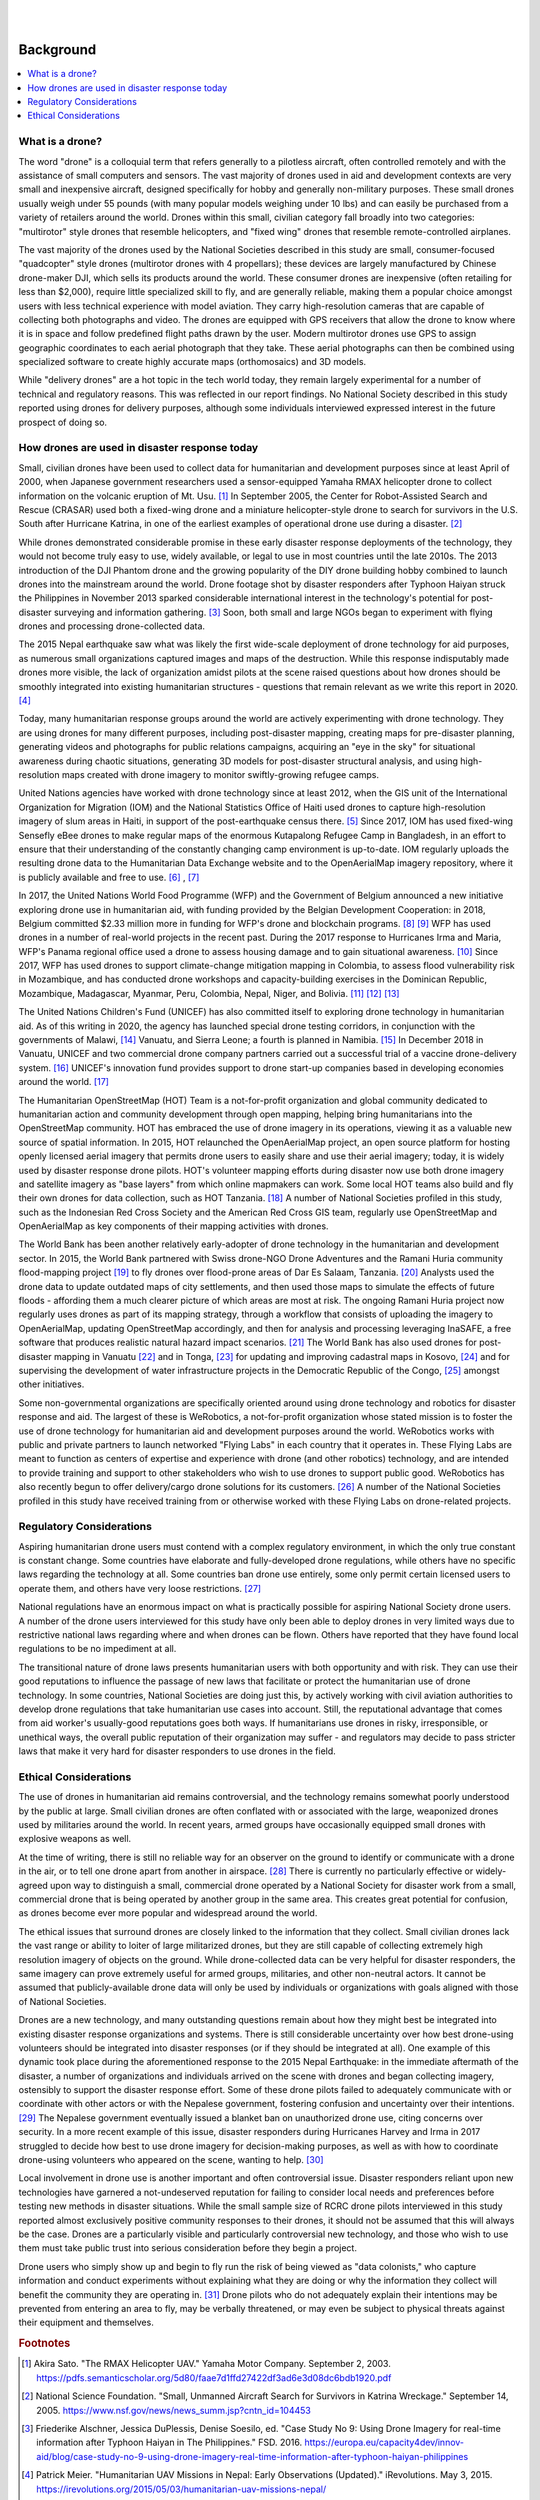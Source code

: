 
|
|

##########
Background
##########

.. contents:: :local:

****************
What is a drone? 
****************

The word "drone" is a colloquial term that refers generally to a pilotless aircraft, often controlled remotely and with the assistance of small computers and sensors. The vast majority of drones used in aid and development contexts are very small and inexpensive aircraft, designed specifically for hobby and generally non-military purposes. These small drones usually weigh under 55 pounds (with many popular models weighing under 10 lbs) and can easily be purchased from a variety of retailers around the world. Drones within this small, civilian category fall broadly into two categories: "multirotor" style drones that resemble helicopters, and "fixed wing" drones that resemble remote-controlled airplanes. 

The vast majority of the drones used by the National Societies described in this study are small, consumer-focused "quadcopter" style drones (multirotor drones with 4 propellars); these devices are largely manufactured by Chinese drone-maker DJI, which sells its products around the world.  These consumer drones are inexpensive (often retailing for less than $2,000), require little specialized skill to fly, and are generally reliable, making them a popular choice amongst users with less technical experience with model aviation. They carry high-resolution cameras that are capable of collecting both photographs and video. The drones are equipped with GPS receivers that allow the drone to know where it is in space and follow predefined flight paths drawn by the user. Modern multirotor drones use GPS to assign geographic coordinates to each aerial photograph that they take. These aerial photographs can then be combined using specialized software to create highly accurate maps (orthomosaics) and 3D models. 

While "delivery drones" are a hot topic in the tech world today, they remain largely experimental for a number of technical and regulatory reasons. This was reflected in our report findings. No National Society described in this study reported using drones for delivery purposes, although some individuals interviewed expressed interest in the future prospect of doing so. 

**********************************************
How drones are used in disaster response today
**********************************************

Small, civilian drones have been used to collect data for humanitarian and development purposes since at least April of 2000, when Japanese government researchers used a sensor-equipped Yamaha RMAX helicopter drone to collect information on the volcanic eruption of Mt. Usu. [#sato-rmax]_ In September 2005, the Center for Robot-Assisted Search and Rescue (CRASAR) used both a fixed-wing drone and a miniature helicopter-style drone to search for survivors in the U.S. South after Hurricane Katrina, in one of the earliest examples of operational drone use during a disaster. [#nsf-katrina]_

While drones demonstrated considerable promise in these early disaster response deployments of the technology, they would not become truly easy to use, widely available, or legal to use in most countries until the late 2010s. The 2013 introduction of the DJI Phantom drone and the growing popularity of the DIY drone building hobby combined to launch drones into the mainstream around the world. Drone footage shot by disaster responders after Typhoon Haiyan struck the Philippines in November 2013 sparked considerable international interest in the technology's potential for post-disaster surveying and information gathering. [#fsd-case_study_9]_ Soon, both small and large NGOs began to experiment with flying drones and processing drone-collected data. 

The 2015 Nepal earthquake saw what was likely the first wide-scale deployment of drone technology for aid purposes, as numerous small organizations captured images and maps of the destruction. While this response indisputably made drones more visible, the lack of organization amidst pilots at the scene raised questions about how drones should be smoothly integrated into existing humanitarian structures - questions that remain relevant as we write this report in 2020. [#meier-nepal_early_observations]_

Today, many humanitarian response groups around the world are actively experimenting with drone technology. They are using drones for many different purposes,  including post-disaster mapping, creating maps for pre-disaster planning, generating videos and photographs for public relations campaigns, acquiring an "eye in the sky" for situational awareness during chaotic situations, generating 3D models for post-disaster structural analysis, and using high-resolution maps created with drone imagery to monitor swiftly-growing refugee camps. 

United Nations agencies have worked with drone technology since at least 2012, when the GIS unit of the International Organization for Migration (IOM) and the National Statistics Office of Haiti used drones to capture high-resolution imagery of slum areas in Haiti, in support of the post-earthquake census there. [#fsd-case_study_7]_ Since 2017, IOM has used fixed-wing Sensefly eBee drones to make regular maps of the enormous Kutapalong Refugee Camp in Bangladesh, in an effort to ensure that their understanding of the constantly changing camp environment is up-to-date. IOM regularly uploads the resulting drone data to the Humanitarian Data Exchange website and to the OpenAerialMap imagery repository, where it is publicly available and free to use. [#pix4d-mapping_refugee_camp]_ , [#iom-needs_and_pop_monitoring]_  

In 2017, the United Nations World Food Programme (WFP) and the Government of Belgium announced a new initiative exploring drone use in humanitarian aid, with funding provided by the Belgian Development Cooperation: in 2018, Belgium committed $2.33 million more in funding for WFP's drone and blockchain programs. [#lieberman-q_and_a]_ [#wfp-start_efforts]_ WFP has used drones in a number of real-world projects in the recent past. During the 2017 response to Hurricanes Irma and Maria, WFP's Panama regional office used a drone to assess housing damage and to gain situational awareness. [#buitrago-angel_and_the_drones]_ Since 2017, WFP has used drones to support climate-change mitigation mapping in Colombia, to assess flood vulnerability risk in Mozambique, and has conducted drone workshops and capacity-building exercises in the Dominican Republic, Mozambique, Madagascar, Myanmar, Peru, Colombia, Nepal, Niger, and Bolivia. [#chojnacka-community_driven_change]_ [#rae-cyclone_desmond]_ [#chojnacka-now_all_the_boats]_ 

The United Nations Children's Fund (UNICEF) has also committed itself to exploring drone technology in humanitarian aid. As of this writing in 2020, the agency has launched special drone testing corridors, in conjunction with the governments of Malawi, [#pix4d-mapping_takes_off_in_malawi]_ Vanuatu, and Sierra Leone; a fourth is planned in Namibia. [#unicef-expands_network]_ In December 2018 in Vanuatu, UNICEF and two commercial drone company partners carried out a successful trial of a vaccine drone-delivery system. [#unicef-first_drone_delivered_vaccine]_ UNICEF's innovation fund provides support to drone start-up companies based in developing economies around the world. [#unicef-innovation_fund]_

The Humanitarian OpenStreetMap (HOT) Team is a not-for-profit organization and global community dedicated to humanitarian action and community development through open mapping,  helping bring humanitarians into the OpenStreetMap community. HOT has embraced the use of drone imagery in its operations, viewing it as a valuable new source of spatial information. In 2015, HOT relaunched the OpenAerialMap project, an open source platform for hosting openly licensed aerial imagery that permits drone users to easily share and use their aerial imagery; today, it is widely used by disaster response drone pilots.  HOT's volunteer mapping efforts during disaster now use both drone imagery and satellite imagery  as "base layers" from which online mapmakers can work. Some local HOT teams also build and fly their own drones for data collection, such as HOT Tanzania. [#thecitizen-local-grad-using-drones]_ A number of National Societies profiled in this study, such as the Indonesian Red Cross Society and the American Red Cross GIS team, regularly use OpenStreetMap and OpenAerialMap as key components of their mapping activities with drones. 

The World Bank has been another relatively early-adopter of drone technology in the humanitarian and development sector. In 2015, the World Bank partnered with Swiss drone-NGO Drone Adventures and the Ramani Huria community flood-mapping project [#darramanihuria-about_us]_ to fly drones over flood-prone areas of Dar Es Salaam, Tanzania. [#gfdrr-drr_to_new_heights]_ Analysts used the drone data to update outdated maps of city settlements, and then used those maps to simulate the effects of future floods - affording them a much clearer picture of which areas are most at risk. The ongoing Ramani Huria project now regularly uses drones as part of its mapping strategy, through a workflow that consists of uploading the imagery to OpenAerialMap, updating OpenStreetMap accordingly, and then for analysis and processing leveraging InaSAFE, a free software that produces realistic natural hazard impact scenarios. [#inasafe]_ The World Bank has also used drones for post-disaster mapping in Vanuatu [#wb-lessons_from_mapping_geeks]_ and in Tonga, [#wb-tonga_drone_led_assessments]_ for updating and improving cadastral maps in Kosovo, [#wb-innovative_solution_for_local_mapping]_ and for supervising the development of water infrastructure projects in the Democratic Republic of the Congo, [#boulenger-birds_eye_view]_ amongst other initiatives. 

Some non-governmental organizations are specifically oriented around using drone technology and robotics for disaster response and aid. The largest of these is WeRobotics, a not-for-profit organization whose stated mission is to foster the use of drone technology for humanitarian aid and development purposes around the world. WeRobotics works with public and private partners to launch networked "Flying Labs" in each country that it operates in. These Flying Labs are meant to function as centers of expertise and experience with drone (and other robotics) technology, and are intended to provide training and support to other stakeholders who wish to use drones to support public good. WeRobotics has also recently begun to offer delivery/cargo drone solutions for its customers. [#werobotics-cargo_drones]_ A number of the National Societies profiled in this study have received training from or otherwise worked with these Flying Labs on drone-related projects. 

*************************
Regulatory Considerations
*************************

Aspiring humanitarian drone users must contend with a complex regulatory environment, in which the only true constant is constant change. Some countries have elaborate and fully-developed drone regulations, while others have no specific laws regarding the technology at all. Some countries ban drone use entirely, some only permit certain licensed users to operate them, and others have very loose restrictions. [#global_drone_regulations_database]_ 

National regulations have an enormous impact on what is practically possible for aspiring National Society drone users. A number of the drone users interviewed for this study have only been able to deploy drones in very limited ways due to restrictive national laws regarding where and when drones can be flown. Others have reported that they have found local regulations to be no impediment at all. 

The transitional nature of drone laws presents humanitarian users with both opportunity and with risk. They can use their good reputations to influence the passage of new laws that facilitate or protect the humanitarian use of drone technology. In some countries, National Societies are doing just this, by actively working with civil aviation authorities to develop drone regulations that take humanitarian use cases into account. Still, the reputational advantage that comes from aid worker's usually-good reputations goes both ways.  If humanitarians use drones in risky, irresponsible, or unethical ways, the overall public reputation of their organization may suffer - and regulators may decide to pass stricter laws that make it very hard for disaster responders to use drones in the field. 

**********************
Ethical Considerations
**********************

The use of drones in humanitarian aid remains controversial, and the technology remains somewhat poorly understood by the public at large. Small civilian drones are often conflated with or associated with the large, weaponized drones used by militaries around the world. In recent years, armed groups have occasionally equipped small drones with explosive weapons as well. 

At the time of writing, there is still no reliable way for an observer on the ground to identify or communicate with a drone in the air, or to tell one drone apart from another in airspace. [#unammed_traffic_systems]_  There is currently no particularly effective or widely-agreed upon way to distinguish a small, commercial drone operated by a National Society for disaster work from a small, commercial drone that is being operated by another group in the same area. This creates great potential for confusion, as drones become ever more popular and widespread around the world. 

The ethical issues that surround drones are closely linked to the information that they collect. Small civilian drones lack the vast range or ability to loiter of large militarized drones, but they are still capable of collecting extremely high resolution imagery of objects on the ground. While drone-collected data can be very helpful for disaster responders, the same imagery can prove extremely useful for armed groups, militaries, and other non-neutral actors. It cannot be assumed that publicly-available drone data will only be used by individuals or organizations with goals aligned with those of National Societies. 

Drones are a new technology, and many outstanding questions remain about how they might best be integrated into existing disaster response organizations and systems. There is still considerable uncertainty over how best drone-using volunteers should be integrated into disaster responses (or if they should be integrated at all).  One example of this dynamic took place during the aforementioned response to the 2015 Nepal Earthquake: in the immediate aftermath of the disaster, a number of organizations and individuals arrived on the scene with drones and began collecting imagery, ostensibly to support the disaster response effort. Some of these drone pilots failed to adequately communicate with or coordinate with other actors or with the Nepalese government, fostering confusion and uncertainty over their intentions. [#lewsley-eye_in_the_sky]_ The Nepalese government eventually issued a blanket ban on unauthorized drone use, citing concerns over security. In a more recent example of this issue, disaster responders during Hurricanes Harvey and Irma in 2017 struggled to decide how best to use drone imagery for decision-making purposes, as well as with how to coordinate drone-using volunteers who appeared on the scene, wanting to help. [#flying_into_the_hurricane]_ 

Local involvement in drone use is another important and often controversial issue. Disaster responders reliant upon new technologies have garnered a not-undeserved reputation for failing to consider local needs and preferences before testing new methods in disaster situations. While the small sample size of RCRC drone pilots interviewed in this study reported almost exclusively positive community responses to their drones, it should not be assumed that this will always be the case. Drones are a particularly visible and particularly controversial new technology, and those who wish to use them must take public trust into serious consideration before they begin a project. 

Drone users who simply show up and begin to fly run the risk of being viewed as "data colonists," who capture information and conduct experiments without explaining what they are doing or why the information they collect will benefit the community they are operating in. [#from_principle_to_practice]_  Drone pilots who do not adequately explain their intentions may be prevented from entering an area to fly, may be verbally threatened, or may even be subject to physical threats against their equipment and themselves. 


.. rubric:: Footnotes

.. [#sato-rmax] Akira Sato. "The RMAX Helicopter UAV." Yamaha Motor Company. September 2, 2003. https://pdfs.semanticscholar.org/5d80/faae7d1ffd27422df3ad6e3d08dc6bdb1920.pdf
.. [#nsf-katrina] National Science Foundation. "Small, Unmanned Aircraft Search for Survivors in Katrina Wreckage." September 14, 2005. https://www.nsf.gov/news/news_summ.jsp?cntn_id=104453
.. [#fsd-case_study_9] Friederike Alschner, Jessica DuPlessis, Denise Soesilo, ed. "Case Study No 9: Using Drone Imagery for real-time information after Typhoon Haiyan in The Philippines." FSD. 2016. https://europa.eu/capacity4dev/innov-aid/blog/case-study-no-9-using-drone-imagery-real-time-information-after-typhoon-haiyan-philippines
.. [#meier-nepal_early_observations] Patrick Meier. "Humanitarian UAV Missions in Nepal: Early Observations (Updated)." iRevolutions. May 3, 2015. https://irevolutions.org/2015/05/03/humanitarian-uav-missions-nepal/
.. [#fsd-case_study_7]  Audrey Lessard-Fontaine, Friederike Alschner, Denise Soesilo, ed. "Case Study No 7: Using High-resolution Imagery to Support the Post-earthquake Census in Port-au-Prince, Haiti." FSD. 2016. https://drones.fsd.ch/3615/
.. [#pix4d-mapping_refugee_camp] Pix4D. "Reducing risk: mapping the world's largest refugee camp." April 10, 2019. https://www.pix4d.com/blog/drone-map-refugee-camp
.. [#iom-needs_and_pop_monitoring] "IOM Bangladesh - Needs and Population Monitoring (NPM) Drone imagery and GIS package by camp (September/October 2018)." Humanitarian Data Exchange. 2018. https://data.humdata.org/dataset/iom-bangladesh-npm-drone-imagery-and-gis-package-by-camp-sept-oct-2018
.. [#lieberman-q_and_a] Amy Lieberman. "Q&A: WFP IT director on the role of drones in delivering aid." Devex. May 28, 2018. https://www.devex.com/news/q-a-wfp-it-director-on-the-role-of-drones-in-delivering-aid-92812 
.. [#wfp-start_efforts] World Food Programme. "WFP And Belgium Start Efforts To Deploy Drones In Humanitarian Emergencies." February 3, 2017. https://www.wfp.org/news/wfp-and-belgium-start-efforts-deploy-drones-humanitarian-emergencies
.. [#buitrago-angel_and_the_drones] Angel Buitrago. "Angel and the drones." World Food Programme Insight. Feb 26, 2018. https://insight.wfp.org/angel-and-the-drones-9df0fd407a00
.. [#chojnacka-community_driven_change] Katarzyna Chojnacka. "Drone technology for community-driven change." World Food Programme Insight. January 8, 2019. https://insight.wfp.org/technology-and-community-driven-change-how-innovation-complements-humanitarian-response-in-1e6ba338e976
.. [#rae-cyclone_desmond] Tej Rae. "Drones to the rescue as Cyclone Desmond storms Mozambique." World Food Programme Insight. January 24, 2019. https://insight.wfp.org/drones-to-the-rescue-as-cyclone-desmond-storms-mozambique-d7f501e40b0f
.. [#chojnacka-now_all_the_boats] Katarzyna Chojnacka. "Now all the boats have washed away… to Madagascar." World Food Programme Insight. May 8, 2019. https://insight.wfp.org/now-all-the-boats-have-washed-away-to-madagascar-ff93480124f6
.. [#pix4d-mapping_takes_off_in_malawi] "Drone mapping takes off in Malawi with Pix4D & UNICEF." Pix4D. November 27, 2019. https://www.pix4d.com/blog/drone-mapping-training-malawi
.. [#unicef-expands_network] "UNICEF expands network of drone testing corridors." UNICEF. April 25, 2019. https://www.unicef.org/press-releases/unicef-expands-network-drone-testing-corridors
.. [#unicef-first_drone_delivered_vaccine] "Child given world's first drone-delivered vaccine in Vanuatu - UNICEF." UNICEF. December 18, 2018. https://www.unicef.org/press-releases/child-given-worlds-first-drone-delivered-vaccine-vanuatu-unicef
.. [#unicef-innovation_fund] "UNICEF Innovation Fund welcomes six drone startups to help solve global challenges." UNICEF. December 6, 2019. https://www.unicef.org/innovation/venturefund/dronescohort
.. [#thecitizen-local-grad-using-drones] "Local graduate using drones for mapping." The Citizen. February 5, 2019. https://www.thecitizen.co.tz/magazine/success/-Local-graduate-using-drones-for-mapping/1843788-4967500-c6pj0rz/index.html
.. [#darramanihuria-about_us] Dar Ramani Huria. "About us." https://ramanihuria.org/en/about-us/
.. [#gfdrr-drr_to_new_heights] GFDRR. "Taking Disaster Risk Management to New Heights." September, 2016. https://www.gfdrr.org/en/feature-story/taking-disaster-risk-management-new-heights
.. [#inasafe] InaSAFE. http://inasafe.org/
.. [#wb-lessons_from_mapping_geeks] Michael Bonte-Grapentin, Patrick Meier, Keiko Saito. "Lessons From Mapping Geeks: How Aerial Technology is Helping Pacific Island Countries Recover From Natural Disasters." World Bank Blogs. November 20, 2017. 
.. [#wb-tonga_drone_led_assessments] World Bank. "Tonga: World Bank Drone-Led Damage Assessments Underway." February 22, 2018. https://www.worldbank.org/en/news/press-release/2018/02/22/tonga-world-bank-drone-led-damage-assessments-underway
.. [#wb-innovative_solution_for_local_mapping] World Bank. "Drones Offer Innovative Solution for Local Mapping." January 7, 2016. https://www.worldbank.org/en/news/feature/2016/01/07/drones-offer-innovative-solution-for-local-mapping
.. [#boulenger-birds_eye_view] Pierre Francois-Xavier Boulenger. "A bird's eye view: supervising water infrastructure works with drones." World Bank Blogs. December, 2018. https://blogs.worldbank.org/water/bird-s-eye-view-supervising-water-infrastructure-works-drones
.. [#werobotics-cargo_drones] "WeRobotics Now Offers Cargo Drone Solutions." WeRobotics. September 11, 2019. https://blog.werobotics.org/2019/09/11/werobotics-now-offers-cargo-drone-solutions/
.. [#global_drone_regulations_database]  Global Drone Regulations Database. https://www.droneregulations.info/
.. [#unammed_traffic_systems] Many countries and companies around the world are developing "UTM" or "unmanned traffic management" systems and regulations that will attempt to tackle this problem. However, as of February 2020, these systems remain largely experimental or theoretical in the vast majority of nations. 
.. [#lewsley-eye_in_the_sky]  Hannan Lewsley. "Eye in the sky." Nepali Times. December 4th, 2015. https://archive.nepalitimes.com/article/nation/nepal-government-crack-down-on-drones,2716
.. [#flying_into_the_hurricane] Faine Greenwood, Erica L. Nelson, P. Gregg Greenough. "Flying into the hurricane: A case study of UAV use in damage assessment during the 2017 hurricanes in Texas and Florida." PLOS One. 2020. https://journals.plos.org/plosone/article/comments?id=10.1371/journal.pone.0227808
.. [#from_principle_to_practice] Sean Martin McDonald, Kristin Bergtora Sandvik, Katja Lindskov Jacobsen. "From Principle to Practice: Humanitarian Innovation and Experimentation."  Stanford Social Innovation Review. Dec 21, 2017. https://ssir.org/articles/entry/humanitarian_innovation_and_experimentation
